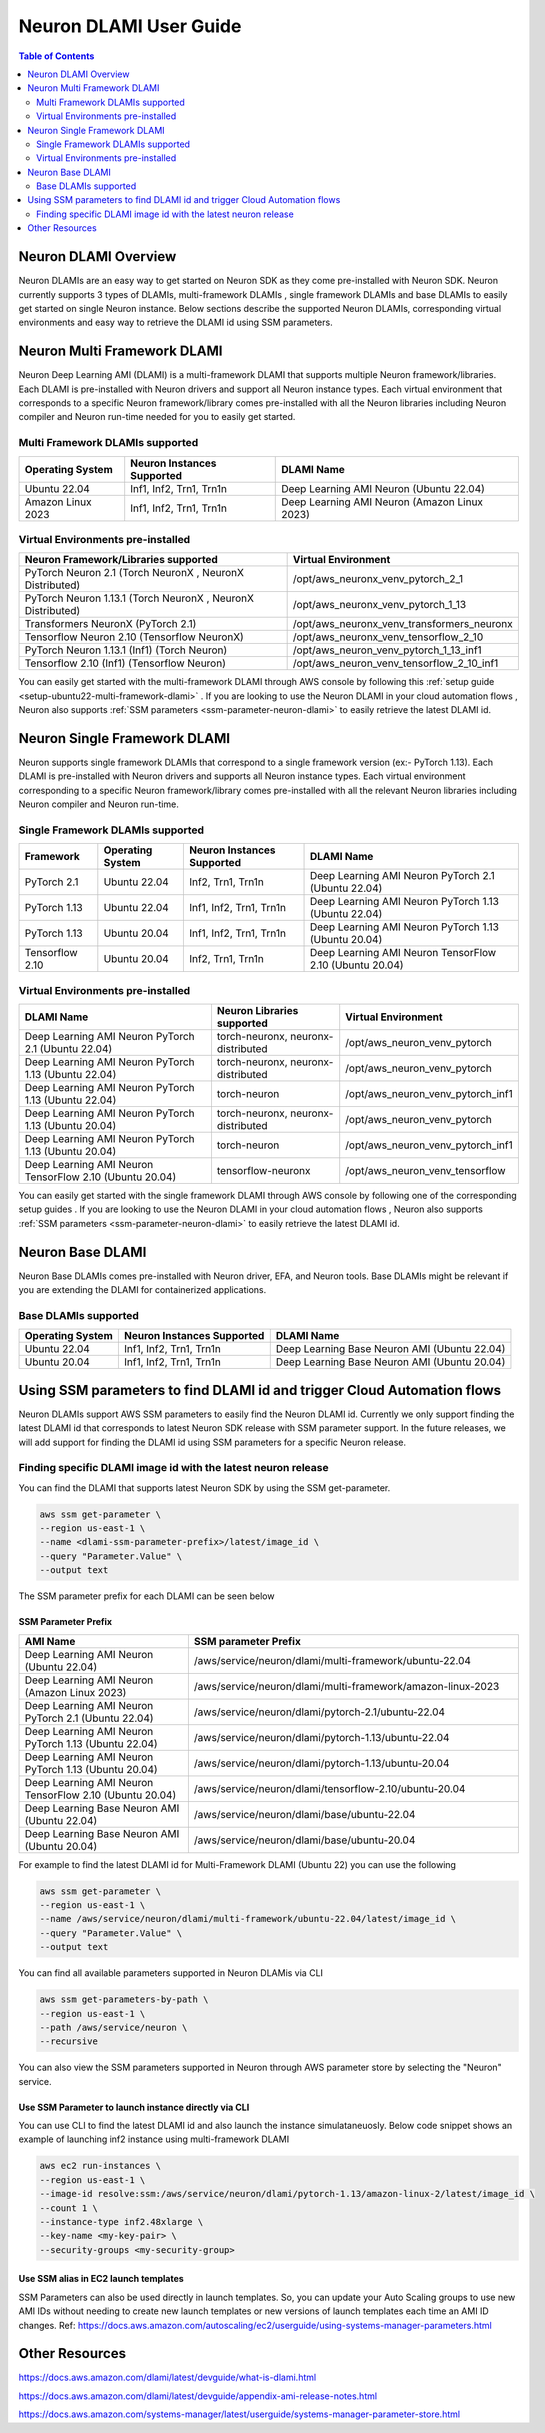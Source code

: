.. _neuron-dlami-overview:

Neuron DLAMI User Guide
=======================


.. contents:: Table of Contents
   :local:
   :depth: 2

Neuron DLAMI Overview
---------------------
Neuron DLAMIs are an easy way to get started on Neuron SDK as they come pre-installed with Neuron SDK. Neuron currently supports 3 types of DLAMIs, multi-framework DLAMIs , single framework DLAMIs and base DLAMIs
to easily get started on single Neuron instance. Below sections describe the supported Neuron DLAMIs, corresponding virtual environments and easy way to retrieve the DLAMI id using SSM parameters.



Neuron Multi Framework DLAMI
----------------------------
Neuron Deep Learning AMI (DLAMI) is a multi-framework DLAMI that supports multiple Neuron framework/libraries. Each DLAMI is pre-installed with Neuron drivers and support all Neuron instance types. Each virtual environment that corresponds to a specific Neuron framework/library 
comes pre-installed with all the Neuron libraries including Neuron compiler and Neuron run-time needed for you to easily get started. 


Multi Framework DLAMIs supported
^^^^^^^^^^^^^^^^^^^^^^^^^^^^^^^^

.. list-table::
    :widths: auto
    :header-rows: 1
    :align: left
    :class: table-smaller-font-size

    * - Operating System
      - Neuron Instances Supported 
      - DLAMI Name

    * - Ubuntu 22.04
      - Inf1, Inf2, Trn1, Trn1n 
      - Deep Learning AMI Neuron (Ubuntu 22.04)
    * - Amazon Linux 2023
      - Inf1, Inf2, Trn1, Trn1n 
      - Deep Learning AMI Neuron (Amazon Linux 2023)



Virtual Environments pre-installed
^^^^^^^^^^^^^^^^^^^^^^^^^^^^^^^^^^

.. list-table::
    :widths: auto
    :header-rows: 1
    :align: left
    :class: table-smaller-font-size

    * - Neuron Framework/Libraries supported
      - Virtual Environment 

    * - PyTorch Neuron 2.1 (Torch NeuronX , NeuronX Distributed)
      - /opt/aws_neuronx_venv_pytorch_2_1

    * - PyTorch Neuron 1.13.1 (Torch NeuronX , NeuronX Distributed)
      - /opt/aws_neuronx_venv_pytorch_1_13

    * - Transformers NeuronX (PyTorch 2.1)
      - /opt/aws_neuronx_venv_transformers_neuronx

    * - Tensorflow Neuron 2.10 (Tensorflow NeuronX)
      - /opt/aws_neuronx_venv_tensorflow_2_10

    * - PyTorch Neuron 1.13.1 (Inf1) (Torch Neuron) 
      - /opt/aws_neuron_venv_pytorch_1_13_inf1

    * - Tensorflow 2.10 (Inf1) (Tensorflow Neuron) 
      - /opt/aws_neuron_venv_tensorflow_2_10_inf1


You can easily get started with the multi-framework DLAMI through AWS console by following this :ref:`setup guide <setup-ubuntu22-multi-framework-dlami>` . If you are looking to 
use the Neuron DLAMI in your cloud automation flows , Neuron also supports :ref:`SSM parameters <ssm-parameter-neuron-dlami>` to easily retrieve the latest DLAMI id.



Neuron Single Framework DLAMI
-----------------------------

Neuron supports single framework DLAMIs that correspond to a single framework version (ex:- PyTorch 1.13). Each DLAMI is pre-installed with Neuron drivers and supports all Neuron instance types. Each virtual environment corresponding to a specific
Neuron framework/library comes pre-installed with all the relevant Neuron libraries including Neuron compiler and Neuron run-time. 



Single Framework DLAMIs supported
^^^^^^^^^^^^^^^^^^^^^^^^^^^^^^^^^
.. list-table::
    :widths: auto
    :header-rows: 1
    :align: left
    :class: table-smaller-font-size

    * - Framework
      - Operating System 
      - Neuron Instances Supported
      - DLAMI Name

    * - PyTorch 2.1
      - Ubuntu 22.04
      - Inf2, Trn1, Trn1n 
      - Deep Learning AMI Neuron PyTorch 2.1 (Ubuntu 22.04)

    * - PyTorch 1.13
      - Ubuntu 22.04
      - Inf1, Inf2, Trn1, Trn1n 
      - Deep Learning AMI Neuron PyTorch 1.13 (Ubuntu 22.04)

    * - PyTorch 1.13
      - Ubuntu 20.04
      - Inf1, Inf2, Trn1, Trn1n 
      - Deep Learning AMI Neuron PyTorch 1.13 (Ubuntu 20.04)

    * - Tensorflow 2.10
      - Ubuntu 20.04
      - Inf2, Trn1, Trn1n 
      - Deep Learning AMI Neuron TensorFlow 2.10 (Ubuntu 20.04) 





Virtual Environments pre-installed
^^^^^^^^^^^^^^^^^^^^^^^^^^^^^^^^^^

.. list-table::
    :widths: auto
    :header-rows: 1
    :align: left
    :class: table-smaller-font-size

    * - DLAMI Name
      - Neuron Libraries supported
      - Virtual Environment

    * - Deep Learning AMI Neuron PyTorch 2.1 (Ubuntu 22.04)
      - torch-neuronx, neuronx-distributed
      - /opt/aws_neuron_venv_pytorch

    * - Deep Learning AMI Neuron PyTorch 1.13 (Ubuntu 22.04)
      - torch-neuronx, neuronx-distributed
      - /opt/aws_neuron_venv_pytorch

    * - Deep Learning AMI Neuron PyTorch 1.13 (Ubuntu 22.04)
      - torch-neuron
      - /opt/aws_neuron_venv_pytorch_inf1

    * - Deep Learning AMI Neuron PyTorch 1.13 (Ubuntu 20.04)
      - torch-neuronx, neuronx-distributed
      - /opt/aws_neuron_venv_pytorch

    * - Deep Learning AMI Neuron PyTorch 1.13 (Ubuntu 20.04)
      - torch-neuron
      - /opt/aws_neuron_venv_pytorch_inf1

    * - Deep Learning AMI Neuron TensorFlow 2.10 (Ubuntu 20.04) 
      - tensorflow-neuronx
      - /opt/aws_neuron_venv_tensorflow

You can easily get started with the single framework DLAMI through AWS console by following one of the corresponding setup guides . If you are looking to 
use the Neuron DLAMI in your cloud automation flows , Neuron also supports :ref:`SSM parameters <ssm-parameter-neuron-dlami>` to easily retrieve the latest DLAMI id.




Neuron Base DLAMI
-----------------
Neuron Base DLAMIs comes pre-installed with Neuron driver, EFA, and Neuron tools. Base DLAMIs might be relevant if you are extending the DLAMI for containerized applications.


Base DLAMIs supported
^^^^^^^^^^^^^^^^^^^^^

.. list-table::
    :widths: auto
    :header-rows: 1
    :align: left
    :class: table-smaller-font-size

    * - Operating System
      - Neuron Instances Supported 
      - DLAMI Name

    * - Ubuntu 22.04
      - Inf1, Inf2, Trn1, Trn1n 
      - Deep Learning Base Neuron AMI (Ubuntu 22.04)

    * - Ubuntu 20.04
      - Inf1, Inf2, Trn1, Trn1n 
      - Deep Learning Base Neuron AMI (Ubuntu 20.04)


.. _ssm-parameter-neuron-dlami:


Using SSM parameters to find DLAMI id and trigger Cloud Automation flows
------------------------------------------------------------------------

Neuron DLAMIs support AWS SSM parameters to easily find the Neuron DLAMI id.  Currently we only support finding the latest DLAMI id that corresponds to latest Neuron SDK release with SSM parameter support.
In the future releases, we will add support for finding the DLAMI id using SSM parameters for a specific Neuron release.


Finding specific DLAMI image id with the latest neuron release
^^^^^^^^^^^^^^^^^^^^^^^^^^^^^^^^^^^^^^^^^^^^^^^^^^^^^^^^^^^^^^ 

You can find the DLAMI that supports latest Neuron SDK by using the SSM get-parameter. 


.. code-block::

    aws ssm get-parameter \
    --region us-east-1 \
    --name <dlami-ssm-parameter-prefix>/latest/image_id \
    --query "Parameter.Value" \
    --output text



The SSM parameter prefix for each DLAMI can be seen below


SSM Parameter Prefix
""""""""""""""""""""
.. list-table::
    :widths: 20 39 
    :header-rows: 1
    :align: left
    :class: table-smaller-font-size

    * - AMI Name
      - SSM parameter Prefix

    * - Deep Learning AMI Neuron (Ubuntu 22.04)
      - /aws/service/neuron/dlami/multi-framework/ubuntu-22.04
    
    * - Deep Learning AMI Neuron (Amazon Linux 2023)
      - /aws/service/neuron/dlami/multi-framework/amazon-linux-2023

    * - Deep Learning AMI Neuron PyTorch 2.1 (Ubuntu 22.04) 
      - /aws/service/neuron/dlami/pytorch-2.1/ubuntu-22.04

    * - Deep Learning AMI Neuron PyTorch 1.13 (Ubuntu 22.04) 
      - /aws/service/neuron/dlami/pytorch-1.13/ubuntu-22.04

    * - Deep Learning AMI Neuron PyTorch 1.13 (Ubuntu 20.04) 
      - /aws/service/neuron/dlami/pytorch-1.13/ubuntu-20.04

    * - Deep Learning AMI Neuron TensorFlow 2.10 (Ubuntu 20.04)
      - /aws/service/neuron/dlami/tensorflow-2.10/ubuntu-20.04

    * - Deep Learning Base Neuron AMI (Ubuntu 22.04)
      - /aws/service/neuron/dlami/base/ubuntu-22.04

    * - Deep Learning Base Neuron AMI (Ubuntu 20.04)
      - /aws/service/neuron/dlami/base/ubuntu-20.04


For example to find the latest DLAMI id for Multi-Framework DLAMI (Ubuntu 22) you can use the following

.. code-block::

    aws ssm get-parameter \
    --region us-east-1 \
    --name /aws/service/neuron/dlami/multi-framework/ubuntu-22.04/latest/image_id \
    --query "Parameter.Value" \
    --output text


You can find all available parameters supported in Neuron DLAMis via CLI

.. code-block::
    
    aws ssm get-parameters-by-path \
    --region us-east-1 \
    --path /aws/service/neuron \
    --recursive


You can also view the SSM parameters supported in Neuron through AWS parameter store by selecting the "Neuron" service.



Use SSM Parameter to launch instance directly via CLI
"""""""""""""""""""""""""""""""""""""""""""""""""""""

You can use CLI to find the latest DLAMI id and also launch the instance simulataneuosly.
Below code snippet shows an example of launching inf2 instance using multi-framework DLAMI 


.. code-block::

    aws ec2 run-instances \
    --region us-east-1 \
    --image-id resolve:ssm:/aws/service/neuron/dlami/pytorch-1.13/amazon-linux-2/latest/image_id \
    --count 1 \
    --instance-type inf2.48xlarge \
    --key-name <my-key-pair> \
    --security-groups <my-security-group>



Use SSM alias in EC2 launch templates
"""""""""""""""""""""""""""""""""""""


SSM Parameters can also be used directly in launch templates. So, you can update your Auto Scaling groups to use new AMI IDs without needing to create new launch templates or new versions of launch templates each time an AMI ID changes. 
Ref: https://docs.aws.amazon.com/autoscaling/ec2/userguide/using-systems-manager-parameters.html



Other Resources
---------------

https://docs.aws.amazon.com/dlami/latest/devguide/what-is-dlami.html

https://docs.aws.amazon.com/dlami/latest/devguide/appendix-ami-release-notes.html

https://docs.aws.amazon.com/systems-manager/latest/userguide/systems-manager-parameter-store.html
